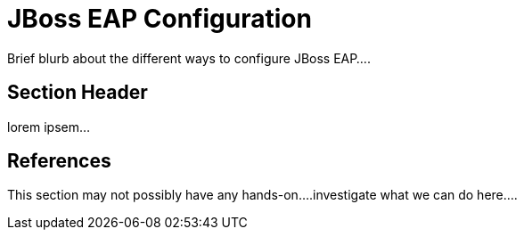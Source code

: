 = JBoss EAP Configuration

Brief blurb about the different ways to configure JBoss EAP....

== Section Header

lorem ipsem...

== References

This section may not possibly have any hands-on....investigate what we can do here....